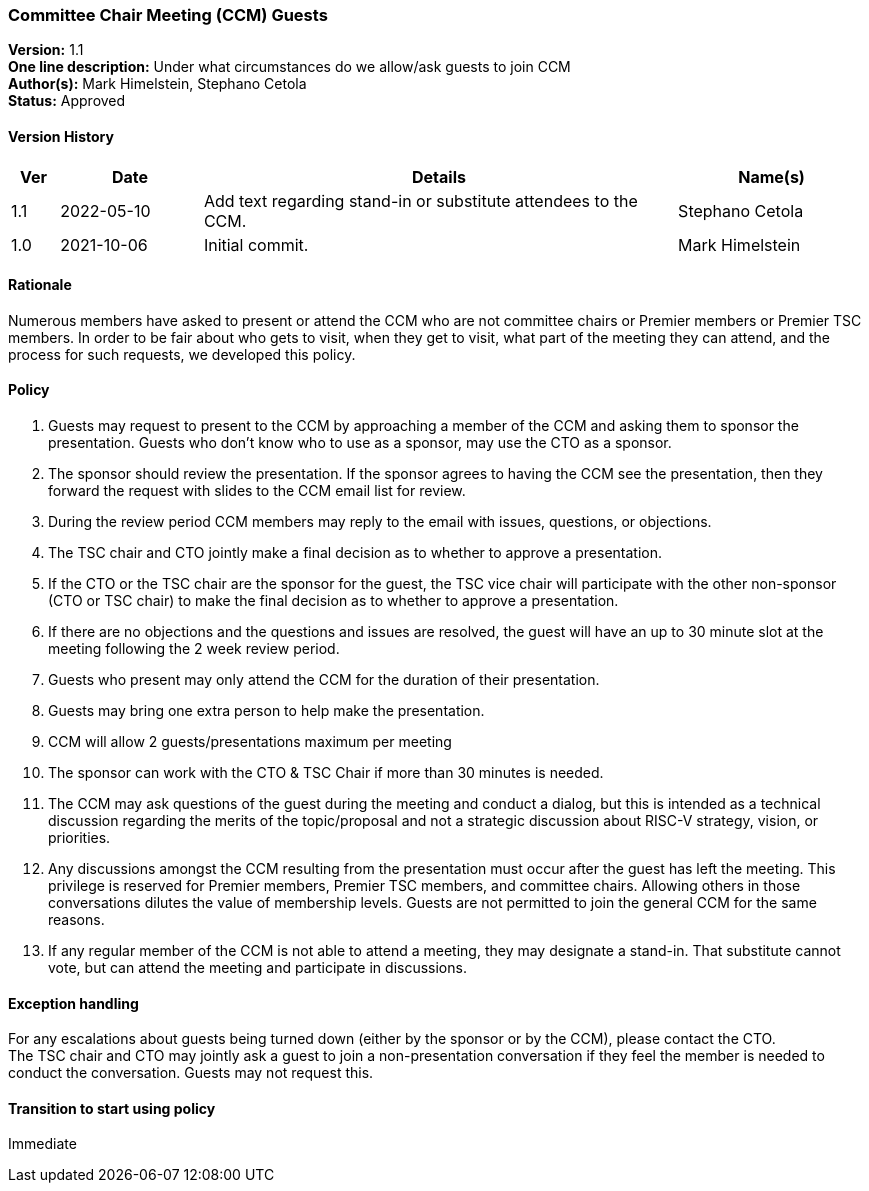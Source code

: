 [[ccm_guest_policy]]
=== Committee Chair Meeting (CCM) Guests

*Version:* 1.1 +
*One line description:* Under what circumstances do we allow/ask guests to join CCM +
*Author(s):* Mark Himelstein, Stephano Cetola +
*Status:* Approved +

==== Version History

[width="100%",cols="<5%,<15%,<50%,<20%",options="header",]
|===
|Ver |Date |Details |Name(s)

|1.1 |2022-05-10 |Add text regarding stand-in or substitute attendees to the CCM. |Stephano Cetola

|1.0 |2021-10-06 |Initial commit. |Mark Himelstein

|===

==== Rationale

Numerous members have asked to present or attend the CCM who are not
committee chairs or Premier members or Premier TSC members. In order to
be fair about who gets to visit, when they get to visit, what part of
the meeting they can attend, and the process for such requests, we
developed this policy.

==== Policy

. Guests may request to present to the CCM by approaching a member of
the CCM and asking them to sponsor the presentation. Guests who don’t
know who to use as a sponsor, may use the CTO as a sponsor. +
. The sponsor should review the presentation. If the sponsor agrees to
having the CCM see the presentation, then they forward the request with
slides to the CCM email list for review. +
. During the review period CCM members may reply to the email with
issues, questions, or objections. +
. The TSC chair and CTO jointly make a final decision as to whether to
approve a presentation. +
. If the CTO or the TSC chair are the sponsor for the guest, the TSC
vice chair will participate with the other non-sponsor (CTO or TSC
chair) to make the final decision as to whether to approve a
presentation. +
. If there are no objections and the questions and issues are resolved,
the guest will have an up to 30 minute slot at the meeting following the
2 week review period. +
. Guests who present may only attend the CCM for the duration of their
presentation. +
. Guests may bring one extra person to help make the presentation. +
. CCM will allow 2 guests/presentations maximum per meeting +
. The sponsor can work with the CTO & TSC Chair if more than 30 minutes
is needed. +
. The CCM may ask questions of the guest during the meeting and conduct
a dialog, but this is intended as a technical discussion regarding the
merits of the topic/proposal and not a strategic discussion about RISC-V
strategy, vision, or priorities. +
. Any discussions amongst the CCM resulting from the presentation must
occur after the guest has left the meeting. This privilege is reserved
for Premier members, Premier TSC members, and committee chairs. Allowing
others in those conversations dilutes the value of membership levels.
Guests are not permitted to join the general CCM for the same reasons. +
. If any regular member of the CCM is not able to attend a meeting, they
may designate a stand-in. That substitute cannot vote, but can attend
the meeting and participate in discussions.

==== Exception handling
For any escalations about guests being turned down (either by the
sponsor or by the CCM), please contact the CTO. +
The TSC chair and CTO may jointly ask a guest to join a non-presentation
conversation if they feel the member is needed to conduct the
conversation. Guests may not request this.

==== Transition to start using policy
Immediate
